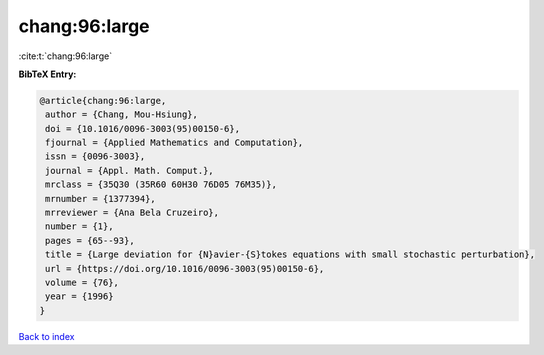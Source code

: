 chang:96:large
==============

:cite:t:`chang:96:large`

**BibTeX Entry:**

.. code-block:: bibtex

   @article{chang:96:large,
    author = {Chang, Mou-Hsiung},
    doi = {10.1016/0096-3003(95)00150-6},
    fjournal = {Applied Mathematics and Computation},
    issn = {0096-3003},
    journal = {Appl. Math. Comput.},
    mrclass = {35Q30 (35R60 60H30 76D05 76M35)},
    mrnumber = {1377394},
    mrreviewer = {Ana Bela Cruzeiro},
    number = {1},
    pages = {65--93},
    title = {Large deviation for {N}avier-{S}tokes equations with small stochastic perturbation},
    url = {https://doi.org/10.1016/0096-3003(95)00150-6},
    volume = {76},
    year = {1996}
   }

`Back to index <../By-Cite-Keys.rst>`_
